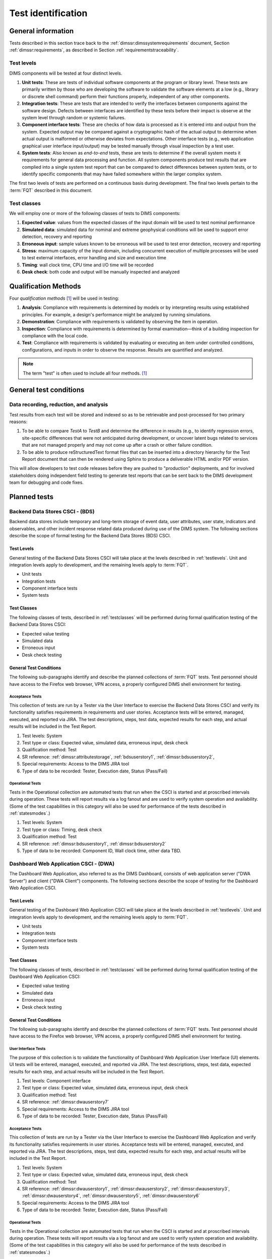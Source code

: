 .. _testidentification:

Test identification
===================

.. _generalinfo:

General information
-------------------

Tests described in this section trace back to the
:ref:`dimssr:dimssystemrequirements` document, Section
:ref:`dimssr:requirements`, as described in Section
:ref:`requirementstraceability`.

.. todo::

    .. note::

        For sections that provide traceback to requirements, use intersphinx
        linking to reference the requirements and/or user stories from the
        appropriate sub-section(s) of :ref:`dimssr:requirements`, like this:

        .. code-block:: yaml

            #. SR reference: :ref:`dimssr:attributestorage`, :ref:`dimssr:bdsuserstory1`

        ..

        Which renders like this:

        #. SR reference: :ref:`dimssr:attributestorage`, :ref:`dimssr:bdsuserstory1`

   ..

..

.. _testlevels:

Test levels
~~~~~~~~~~~

DIMS components will be tested at four distinct levels.

#. **Unit tests**: These are tests of individual software components at the program or
   library level. These tests are primarily written by those who are developing
   the software to validate the software elements at a low (e.g., library or
   discrete shell command) perform their functions properly, independent
   of any other components.

#. **Integration tests**: These are tests that are intended to verify the interfaces
   between components against the software design. Defects between interfaces are
   identified by these tests before their impact is observe at the system level
   through random or systemic failures.

#. **Component interface tests**: These are checks of how data is processed as
   it is entered into and output from the system. Expected output may be compared
   against a cryptographic hash of the actual output to determine when actual
   output is malformed or otherwise deviates from expectations. Other interface
   tests (e.g., web application graphical user interface input/output) may
   be tested manually through visual inspection by a test user.

#. **System tests**: Also known as `end-to-end` tests, these are tests to
   determine if the overall system meets it requirements for general data
   processing and function. All system components produce test results that are
   complied into a single system test report that can be compared to detect
   differences between system tests, or to identify specific components that
   may have failed somewhere within the larger complex system.

The first two levels of tests are performed on a continuous basis during
development. The final two levels pertain to the :term:`FQT`
described in this document.

.. _testclasses:

Test classes
~~~~~~~~~~~~~

We will employ one or more of the following classes of tests to DIMS
components:

#. **Expected value**: values from the expected classes of the input
   domain will be used to test nominal performance

#. **Simulated data**: simulated data for nominal and extreme geophysical
   conditions will be used to support error detection, recovery and reporting

#. **Erroneous input**: sample values known to be erroneous will be used to test
   error detection, recovery and reporting

#. **Stress**: maximum capacity of the input domain, including concurrent
   execution of multiple processes will be used to test external interfaces,
   error handling and size and execution time

#. **Timing**: wall clock time, CPU time and I/O time will be recorded

#. **Desk check**: both code and output will be manually inspected and
   analyzed


.. _qualificationmthods:

Qualification Methods
---------------------

Four *qualification methods* [#qm]_ will be used in testing:

#. **Analysis**: Compliance with requirements is determined by models or by
   interpreting results using established principles. For example, a design's
   performance might be analyzed by running simulations.

#. **Demonstration**: Compliance with requirements is validated by observing
   the item in operation.

#. **Inspection**: Compliance with requirements is determined by formal
   examination—think of a building inspection for compliance with the local
   code.

#. **Test**: Compliance with requirements is validated by evaluating or
   executing an item under controlled conditions, configurations, and inputs in
   order to observe the response. Results are quantified and analyzed.

..

.. note::

    The term "test" is often used to include all four methods. [#qm]_

..

.. _testconditions:

General test conditions
-----------------------

.. todo::

   This paragraph shall describe conditions that apply to all of the tests or
   to a group of tests. For example: "Each test shall include nominal, maximum,
   and minimum values;" "each test of type x shall use live data;" "execution
   size and time shall be measured for each CSCI." Included shall be a
   statement of the extent of testing to be performed and rationale for the
   extent selected. The extent of testing shall be expressed as a percentage of
   some well defined total quantity, such as the number of samples of discrete
   operating conditions or values, or other sampling approach. Also included
   shall be the approach to be followed for retesting/regression testing.

..

.. _recordinganalysis:

Data recording, reduction, and analysis
~~~~~~~~~~~~~~~~~~~~~~~~~~~~~~~~~~~~~~~

Test results from each test will be stored and indexed so as to be retrievable
and post-processed for two primary reasons:

#. To be able to compare `TestA` to `TestB` and determine the difference in
   results (e.g., to identify regression errors, site-specific differences that
   were not anticipated during development, or uncover latent bugs related to
   services that are not managed properly and may not come up after a
   crash or other failure condition.

#. To be able to produce reStructuredText format files that can be inserted
   into a directory hierarchy for the Test Report document that can then
   be rendered using Sphinx to produce a deliverable HTML and/or PDF version.

This will allow developers to test code releases before they are pushed to
"production" deployments, and for involved stakeholders doing independent field
testing to generate test reports that can be sent back to the DIMS development
team for debugging and code fixes.


.. _plannedtests:

Planned tests
-------------

.. _bdscsci:

Backend Data Stores CSCI - (BDS)
~~~~~~~~~~~~~~~~~~~~~~~~~~~~~~~~

Backend data stores include temporary and long-term storage of
event data, user attributes, user state, indicators and
observables, and other incident response related data produced
during use of the DIMS system.  The following sections describe the scope of
formal testing for the Backend Data Stores (BDS) CSCI.

.. _bdslevels:

Test Levels
^^^^^^^^^^^

General testing of the Backend Data Stores CSCI will take place at the
levels described in :ref:`testlevels`. Unit and integration levels apply to
development, and the remaining levels apply to :term:`FQT`.

* Unit tests
* Integration tests
* Component interface tests
* System tests

.. _bdsclasses:

Test Classes
^^^^^^^^^^^^

The following classes of tests, described in :ref:`testclasses` will be
performed during formal qualification testing of the Backend Data Stores CSCI:

* Expected value testing
* Simulated data
* Erroneous input
* Desk check testing

.. _bdsconditions:

General Test Conditions
^^^^^^^^^^^^^^^^^^^^^^^

The following sub-paragraphs identify and describe the planned collections of
:term:`FQT` tests.  Test personnel should have access to the Firefox web
browser, VPN access, a properly configured DIMS shell environment for testing.

.. _bdsacceptance:

Acceptance Tests
""""""""""""""""

This collection of tests are run by a Tester via the User Interface to
exercise the Backend Data Stores CSCI and verify its functionality satisfies
requirements in requirements and user stories. Acceptance tests will be
entered, managed, executed, and reported via JIRA. The test descriptions,
steps, test data, expected results for each step, and actual results will be
included in the Test Report.

#. Test levels: System
#. Test type or class: Expected value, simulated data, erroneous input, desk check
#. Qualification method: Test
#. SR reference: :ref:`dimssr:attributestorage`, :ref:`bdsuserstory1`,
   :ref:`dimssr:bdsuserstory2`,
#. Special requirements: Access to the DIMS JIRA tool
#. Type of data to be recorded: Tester, Execution date, Status (Pass/Fail)

.. _bdsoperational:

Operational Tests
"""""""""""""""""

Tests in the Operational collection are automated tests that run when the CSCI is
started and at proscribed intervals during operation. These tests will report
results via a log fanout and are used to verify system operation and availability.
(Some of the test capabilities in this category will also be used
for performance of the tests described in :ref:`statesmodes`.)

#. Test levels: System
#. Test type or class: Timing, desk check
#. Qualification method: Test
#. SR reference: :ref:`dimssr:bdsuserstory1`, :ref:`dimssr:bdsuserstory2`
#. Type of data to be recorded: Component ID, Wall clock time, other data TBD.


.. _dwacsci:

Dashboard Web Application CSCI - (DWA)
~~~~~~~~~~~~~~~~~~~~~~~~~~~~~~~~~~~~~~

The Dashboard Web Application, also referred to as the DIMS Dashboard,
consists of web application server ("DWA Server") and
client ("DWA Client") components. The following sections
describe the scope of testing for the Dashboard Web Application CSCI.

.. _dwalevels:

Test Levels
^^^^^^^^^^^

General testing of the Dashboard Web Application CSCI will take place at the
levels described in :ref:`testlevels`. Unit and integration levels apply to
development, and the remaining levels apply to :term:`FQT`.

* Unit tests
* Integration tests
* Component interface tests
* System tests

.. _dwaclasses:

Test Classes
^^^^^^^^^^^^

The following classes of tests, described in :ref:`testclasses` will be
performed during formal qualification testing of the Dashboard Web Application CSCI:

* Expected value testing
* Simulated data
* Erroneous input
* Desk check testing

.. _dwaconditions:

General Test Conditions
^^^^^^^^^^^^^^^^^^^^^^^

The following sub-paragraphs identify and describe the planned collections of
:term:`FQT` tests.  Test personnel should have access to the Firefox web
browser, VPN access, a properly configured DIMS shell environment for testing.

.. _dwauserinterface:

User Interface Tests
""""""""""""""""""""

The purpose of this collection is to validate the functionality of
Dashboard Web Application User Interface (UI) elements.
UI tests will be entered, managed, executed, and reported via
JIRA. The test descriptions, steps,
test data, expected results for each step,
and actual results will be included in the Test Report.

#. Test levels: Component interface
#. Test type or class: Expected value, simulated data, erroneous input, desk check
#. Qualification method: Test
#. SR reference: :ref:`dimssr:dwauserstory7`
#. Special requirements: Access to the DIMS JIRA tool
#. Type of data to be recorded: Tester, Execution date, Status (Pass/Fail)

.. _dwaacceptance:

Acceptance Tests
""""""""""""""""

This collection of tests are run by a Tester via the User Interface to
exercise the Dashboard Web Application and verify its functionality satisfies
requirements in user stories. Acceptance tests will be entered, managed, executed,
and reported via JIRA. The test descriptions, steps, test data, expected results
for each step, and actual results will be included in the Test Report.

#. Test levels: System
#. Test type or class: Expected value, simulated data, erroneous input, desk check
#. Qualification method: Test
#. SR reference: :ref:`dimssr:dwauserstory1`, :ref:`dimssr:dwauserstory2`,
   :ref:`dimssr:dwauserstory3`, :ref:`dimssr:dwauserstory4`, :ref:`dimssr:dwauserstory5`,
   :ref:`dimssr:dwauserstory6`
#. Special requirements: Access to the DIMS JIRA tool
#. Type of data to be recorded: Tester, Execution date, Status (Pass/Fail)

.. _dwaoperational:

Operational Tests
"""""""""""""""""

Tests in the Operational collection are automated tests that run when the CSCI is
started and at proscribed intervals during operation. These tests will report
results via a log fanout and are used to verify system operation and availability.
(Some of the test capabilities in this category will also be used
for performance of the tests described in :ref:`statesmodes`.)

#. Test levels: System
#. Test type or class: Timing, desk check
#. Qualification method: Test
#. SR reference: :ref:`dimssr:dwauserstory8`
#. Type of data to be recorded: Component ID, Wall clock time, other data TBD.


.. _diutcsci:

Data Integration and User Tools CSCI - (DIUT)
~~~~~~~~~~~~~~~~~~~~~~~~~~~~~~~~~~~~~~~~~~~~~

The following sections describe the scope of formal testing for the Data
Integration and User Tools (DIUT) CSCI.

.. _diutlevels:

Test Levels
^^^^^^^^^^^

General testing of the Data Integration and User Tools CSCI will take
place at the levels described in :ref:`testlevels`. Unit and
integration levels apply to development, and the remaining levels
apply to :term:`FQT`.

* Unit tests
* Integration tests
* Component interface tests
* System tests

.. _diutclasses:

Test Classes
^^^^^^^^^^^^

The following classes of tests, described in :ref:`testclasses` will be
performed during formal qualification testing of the Data Integration
and User Tools CSCI:

* Expected value testing
* Simulated network failures testing
* Stress testing
* Timing testing

.. _diutconditions:

General Test Conditions
^^^^^^^^^^^^^^^^^^^^^^^

The following sub-paragraphs identify and describe the planned groups
of tests for the DIUT CSCI.

.. _duituserinterface:

Tupelo Whole Disk Initial Acquisition Test
""""""""""""""""""""""""""""""""""""""""""

This test relates to Tupelo, a whole disk acquisition and search tool
which is one component of the DIUT. The purpose of this test is to
ensure that the entire contents of a test disk of arbitrary size can
be uploaded to a Tupelo store component over a network.

#. Test Levels: integration, system
#. Test classes: expected value, timing, stress
#. Qualification Method: Demonstration, inspection
#. SR reference: :ref:`dimssr:diutuserstory6`
#. Type of Data Recorded: Copy of test disk content stored in Tupelo store.

Tupelo Whole Disk Subsequent Acquisition Test
"""""""""""""""""""""""""""""""""""""""""""""

This test also relates to Tupelo. The purpose of this test is to
ensure that the entire contents of a test disk of arbitrary size can
be uploaded to a Tupelo store component over a network.  That disk was
previously uploaded to the same store.  The upload time and filesystem
usage at the store site should be less than for an initial upload.

#. Test Levels: integration, system
#. Test classes: expected value, timing
#. Qualification Method: Demonstration, inspection
#. SR reference: :ref:`dimssr:diutuserstory6`
#. Type of Data Recorded: Test log showing smaller stored disk and
   reduced elapsed time for disk acquisition.


Tupelo Store Tools Test
"""""""""""""""""""""""

This test also relates to Tupelo. The purpose of this test is to
ensure that Tupelo store-processing tools can create so-called
'products' from previously uploaded disk images.  These products are
then to be stored in the same store as the images.

#. Test Levels: integration, system
#. Test classes: expected value, timing
#. Qualification Method: Demonstration, inspection
#. SR reference: :ref:`dimssr:diutuserstory6`
#. Type of Data Recorded: Products of store tools to exist as
   supplementary files in Tupelo store.


Tupelo Artifact Search Test
"""""""""""""""""""""""""""

This test also relates to Tupelo. The purpose of this test is to
ensure that a search request sent to a Tupelo store, via e.g. AMQP,
results in the correct response.  If the search input identifies an
artifact which should be found in the store, a positive result must be
communicated to the search invoker.  Similarly for a query which
should be not located.  The objective is to avoid false positives
and false negatives.


#. Test Levels: integration, system
#. Test classes: expected value, timing
#. Qualification Method: Demonstration, inspection
#. SR reference: :ref:`dimssr:diutuserstory6`
#. Type of Data Recorded: Log files generated when making test queries
   of the existence of various files to a Tupelo store.


Tupelo Sizing Test
""""""""""""""""""

This test also relates to Tupelo. The purpose of this test is to
stress the Tupelo software by inputting a large disk image, on the
order of 1 or even 2TB.

#. Test Levels: integration, system
#. Test classes: stress, timing
#. Qualification Method: Demonstration, inspection
#. SR reference: :ref:`dimssr:diutuserstory6`
#. Type of Data Recorded: Copy of test disk content stored in Tupelo store.


Tupelo Network Failure Test
"""""""""""""""""""""""""""

This test also relates to Tupelo. The purpose of this test is to
assert the correctness of the Tupelo store when a disk upload is
interrupted by both a client failure and a network failure.


#. Test Levels: integration, system
#. Test classes: expected state
#. Qualification Method: Demonstration, inspection
#. SR reference: :ref:`dimssr:diutuserstory6`
#. Type of Data Recorded: Summary of Tupelo store contents before and
   after a whole disk upload operation interrupted by a client or
   network failure.

Tupelo Boot Media Test 1
""""""""""""""""""""""""

This test also relates to Tupelo. The purpose of this test is to check
that a computer can be booted from a CD/USB containing a Linux Live CD
with integrated Tupelo software, and that the local hard drive(s) of
that computer can be uploaded to a remote Tupelo store over the network.

#. Test Levels: integration, system
#. Test classes: expected state
#. Qualification Method: Demonstration, inspection
#. SR reference: :ref:`dimssr:diutuserstory6`
#. Type of Data Recorded: Observed behavior during demonstration.
#. Special Requirements: Tupelo Boot CD

Tupelo Boot Media Test 2
""""""""""""""""""""""""

This test also relates to Tupelo. The purpose of this test is to check
that a computer can be booted from a CD/USB containing a Linux Live CD
with integrated Tupelo software, and that the local hard drive(s) of
that computer can be uploaded to a Tupelo store located on a locally
attached external hard drive.

#. Test Levels: integration, system
#. Test classes: expected state
#. Qualification Method: Demonstration, inspection
#. SR reference: :ref:`dimssr:diutuserstory6`
#. Type of Data Recorded: Disk contents of computer's own hard drive
   and external hard drive.
#. Special Requirements: Tupelo Boot CD and External Hard Drive and
   Cabling

.. _diutuserinterface:

User Interface Tests
""""""""""""""""""""

The purpose of this collection is to validate the functionality of
the Data Integration and User Tools capabilities related to
general incident response and/or incident tracking or investigative
activities.
These tests are related to tests described in :ref:`dwauserinterface` in the DWA CSCI section.
DIUT CSCI tests will be entered, managed, executed, and reported
via JIRA. The test descriptions, steps, test data, expected results for each
step, and actual results will be included in the Test Report.

#. Test levels: Component interface
#. Test type or class: Expected value, simulated data, erroneous input, desk check
#. Qualification method: Test
#. SR reference: :ref:`dimssr:diutuserstory2`, :ref:`dimssr:diutuserstory8`
#. Special requirements: Access to the DIMS JIRA tool
#. Type of data to be recorded: Tester, Execution date, Status (Pass/Fail)

.. _diutacceptance:

Acceptance Tests
""""""""""""""""

This collection of tests are run by a Tester via the User Interface to
exercise the Data Integration and User Tools capabilities
and verify its functionality satisfies
requirements in user stories.
These tests are related to tests described in :ref:`dwaacceptance` in the DWA CSCI section.
Acceptance tests will be entered, managed, executed,
and reported via JIRA. The test descriptions, steps, test data, expected results
for each step, and actual results will be included in the Test Report.

#. Test levels: System
#. Test type or class: Expected value, simulated data, erroneous input, desk check
#. Qualification method: Test
#. SR reference: :ref:`dimssr:incidenttracking`, :ref:`dimssr:knowledgeacquisition`,
   :ref:`dimssr:aggregatesummary`, :ref:`dimssr:diutuserstory1`,
   :ref:`dimssr:diutuserstory3`, :ref:`dimssr:diutuserstory4`, :ref:`dimssr:diutuserstory5`,
   :ref:`dimssr:diutuserstory7`
#. Special requirements: Access to the DIMS JIRA tool
#. Type of data to be recorded: Tester, Execution date, Status (Pass/Fail)

.. _diutoperational:

Operational Tests
"""""""""""""""""

Tests in the Operational collection are automated tests that run when the CSCI is
started and at proscribed intervals during operation. These tests will report
results via a log fanout and are used to verify system operation and availability.
(Some of the test capabilities in this category will also be used
for performance of the tests described in :ref:`statesmodes`.)

#. Test levels: System
#. Test type or class: Timing, desk check
#. Qualification method: Test
#. SR reference: :ref:`dimssr:aggregatesummary`, :ref:`dimssr:diutuserstory2`,
   :ref:`dimssr:diutuserstory4`, :ref:`dimssr:diutuserstory8`
#. Type of data to be recorded: Component ID, Wall clock time, other data TBD.


.. _vliscsci:

Vertical/Lateral Information Sharing CSCI - (VLIS)
~~~~~~~~~~~~~~~~~~~~~~~~~~~~~~~~~~~~~~~~~~~~~~~~~~

The following sections describe the scope of formal testing for the Vertical
and Lateral Information Sharing (VLIS) CSCI.

.. _vlislevels:

Test Levels
^^^^^^^^^^^

General testing of the Vertical and Lateral Information Sharing CSCI will take
place at the levels described in :ref:`testlevels`. Unit and
integration levels apply to development, and the remaining levels
apply to FQT.

* Unit tests
* Component interface tests
* System tests

.. _vlisclasses:

Test Classes
^^^^^^^^^^^^

The following classes of tests, described in :ref:`testclasses` will be
performed during formal qualification testing of the Vertical and
Lateral Information Sharing CSCI:

* Expected value testing

.. _vlisconditions:

General Test Conditions
^^^^^^^^^^^^^^^^^^^^^^^
The following sub-paragraphs identify and describe the planned groups of tests.

Ingest of Indicators of Compromise via STIX Documents
"""""""""""""""""""""""""""""""""""""""""""""""""""""

This test relates to stix-java and Tupelo.  stix-java is a
DIMS-sourced Java library for manipulation of Mitre's STIX document
format.  STIX documents containing indicators-of-compromise (IOCs) in
the form of file hashes and file names shall be parsed.  The hashes
and names shall be submitted to the DIMS Tupelo component, and all the
stored disks searched for the IOCs.  Hit or miss results are then
collected.


#. Test Levels: component interface, system
#. Test classes: expected value
#. Qualification Method: Demonstration, inspection
#. SR reference: :ref:`dimssr:structuredinput`
#. Type of Data Recorded: Copy of search results, copy of input STIX
   documents, summary of Tupelo store state.

Authoring of Indicators of Compromise via STIX Documents
""""""""""""""""""""""""""""""""""""""""""""""""""""""""

This test relates to stix-java.  stix-java is a DIMS-sourced Java
library for manipulation of Mitre's STIX document format.  STIX
documents containing indicators-of-compromise (IOCs) in the form of
file hashes and file names shall be created.  The hashes and names
shall be auto-generated from output of CIF feeds, from Ops-Trust email
attachments and from Tupelo whole disk analysis results.

#. Test Levels: component interface, system
#. Test classes: expected value
#. Qualification Method: Demonstration, inspection
#. SR reference: :ref:`dimssr:structuredinput`
#. Type of Data Recorded: Copy of created STIX
   documents, summary of Tupelo store state, CIF feed results


.. _statesmodes:

States and Modes
~~~~~~~~~~~~~~~~

There are several states/modes that the DIMS system must support,
including a `test mode`, `debug mode`, and a `demonstration mode`.
The following section describes the scope of testing for these states/modes.

.. _statesmodesevels:

Test Levels
^^^^^^^^^^^

General testing of the required states/modes will take place at the
`System level` only, as described in :ref:`testlevels`.

.. _statesmodesclasses:

Test Classes
^^^^^^^^^^^^

The following classes of tests, described in :ref:`testclasses` will be
performed during formal qualification testing of states/modes.

* Desk check testing

.. _statesmodesconditions:

General Test Conditions
^^^^^^^^^^^^^^^^^^^^^^^

The following sub-paragraphs identify and describe the planned collections of
:term:`FQT` tests.  Test personnel should have access to the Firefox web
browser, VPN access, a properly configured DIMS shell environment for testing.

.. _statesmodestests:

States/Modes Tests
""""""""""""""""""

The purpose of this collection is to validate the functionality of
the defined states/modes.  These tests will be entered, managed, executed, and
reported via JIRA. The test descriptions, steps, test data, expected results
for each step, and actual results will be included in the Test Report.

#. Test levels: System level
#. Test type or class: Desk check
#. Qualification method: Test
#. SR reference: :ref:`dimssr:modetoggles`, :ref:`dimssr:testmode`,
   :ref:`dimssr:debugmode`, :ref:`dimssr:demomode`
#. Special requirements: Access to the DIMS JIRA tool
#. Type of data to be recorded: Tester, Execution date, Status (Pass/Fail)


.. _security:

Security and Privacy Tests
~~~~~~~~~~~~~~~~~~~~~~~~~~

There are several security controls related to user accounts, access keys, and
network access.  The following section describes the scope of testing for these
aspects of DIMS.

.. _securityevels:

Test Levels
^^^^^^^^^^^

General testing of the required security and privacy requirements will take
place at the `Component interface level` and `System level`, as described in
:ref:`testlevels`.

.. _securityclasses:

Test Classes
^^^^^^^^^^^^

The following classes of tests, described in :ref:`testclasses` will be
performed during formal qualification testing of states/modes.

* Expected value testing
* Erroneous input
* Desk check testing

.. _securityconditions:

General Test Conditions
^^^^^^^^^^^^^^^^^^^^^^^

The following sub-paragraphs identify and describe the planned collections of
:term:`FQT` tests.  Test personnel should have access to the Firefox web
browser, VPN access, a properly configured DIMS shell environment for some
testing, while other tests (e.g., port scanning) will be done from external
hosts without any proper account or credential data.

.. _securitytests:

Security Tests
""""""""""""""

The purpose of this collection is to validate the functionality of
the defined security and privacy requirements.  These tests will be entered,
managed, executed, and reported via JIRA. The test descriptions, steps, test
data, expected results for each step, and actual results will be included in
the Test Report.

#. Test levels: Component interface level, System level
#. Test type or class: Expected value, Erroneous Input, Desk check
#. Qualification method: Test
#. SR reference: :ref:`dimssr:networkaccesscontrols`,
   :ref:`dimssr:accountaccesscontrols`,
   :ref:`dimssr:secondfactorauth`, :ref:`dimssr:accountsuspension`,
   :ref:`dimssr:rekeying`
#. Special requirements: Access to the DIMS JIRA tool
#. Type of data to be recorded: Tester, Execution date, Status (Pass/Fail)

.. _securityoperational:

Operational Tests
"""""""""""""""""

Tests in the Operational collection are automated tests that run on-demand or
at proscribed intervals during normal operation. These tests will report
results via both the DWA CSCI components, and a log fanout and are used to
verify system operation and availability.  (Some of the test capabilities in
this category are closely related to tests described in
:ref:`diutoperational`.)

#. Test levels: System
#. Test type or class: Timing, desk check
#. Qualification method: Test
#. SR reference: :ref:`dimssr:diutuserstory2`, :ref:`dimssr:diutuserstory4`,
   :ref:`dimssr:diutuserstory5`
#. Type of data to be recorded: Component ID, Wall clock time, other data TBD.


.. note::

   An application penetration test of DIMS components, including the
   :ref:`dwacsci` and the ops-trust portal (part of :ref:`vliscsci` and
   desribed in :ref:`dimsocd:dimsoperationalconceptdescription`, Sections
   :ref:`dimsocd:opstrustportalnow` and :ref:`dimsocd:opstrustportalchanges`)
   is to be performed by a professional service company.

   This is a separate test from those described in this Test Plan,
   and the results will be reported in a separate document to be
   included in the final Test Report.

..


.. The following are footnotes
.. [#qm] Source: `Qualification Methods`_

.. The following are references
.. _Qualification Methods: http://www.jiludwig.com/Qualification_Method.html
